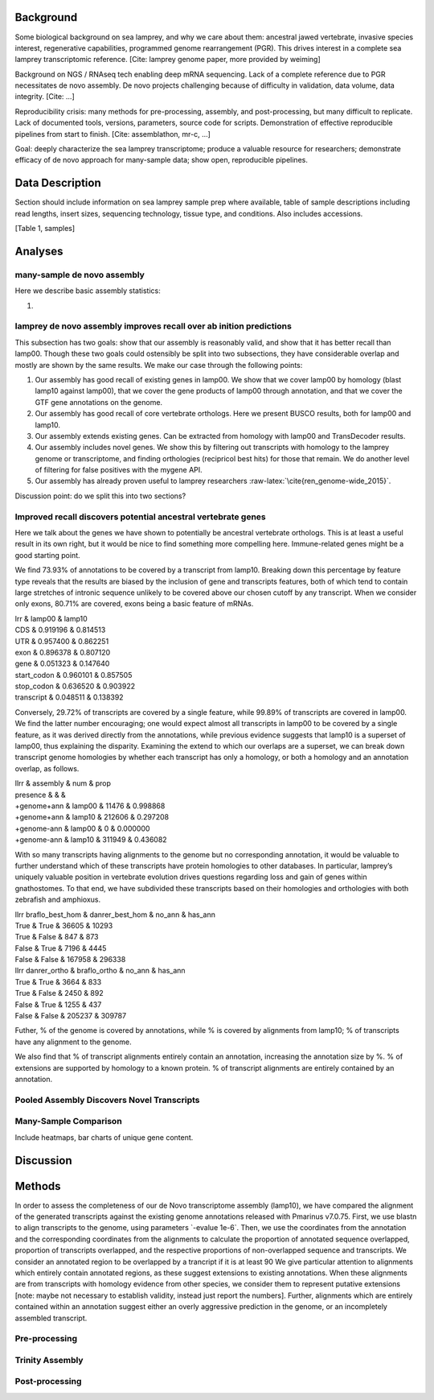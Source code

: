 Background
==========

Some biological background on sea lamprey, and why we care about them:
ancestral jawed vertebrate, invasive species interest, regenerative
capabilities, programmed genome rearrangement (PGR). This drives
interest in a complete sea lamprey transcriptomic reference. [Cite:
lamprey genome paper, more provided by weiming]

Background on NGS / RNAseq tech enabling deep mRNA sequencing. Lack of a
complete reference due to PGR necessitates de novo assembly. De novo
projects challenging because of difficulty in validation, data volume,
data integrity. [Cite: ...]

Reproducibility crisis: many methods for pre-processing, assembly, and
post-processing, but many difficult to replicate. Lack of documented
tools, versions, parameters, source code for scripts. Demonstration of
effective reproducible pipelines from start to finish. [Cite:
assemblathon, mr-c, ...]

Goal: deeply characterize the sea lamprey transcriptome; produce a
valuable resource for researchers; demonstrate efficacy of de novo
approach for many-sample data; show open, reproducible pipelines.

Data Description
================

Section should include information on sea lamprey sample prep where
available, table of sample descriptions including read lengths, insert
sizes, sequencing technology, tissue type, and conditions. Also includes
accessions.

[Table 1, samples]

Analyses
========

many-sample de novo assembly
----------------------------

Here we describe basic assembly statistics:

#. 

lamprey de novo assembly improves recall over ab inition predictions
--------------------------------------------------------------------

This subsection has two goals: show that our assembly is reasonably
valid, and show that it has better recall than lamp00. Though these two
goals could ostensibly be split into two subsections, they have
considerable overlap and mostly are shown by the same results. We make
our case through the following points:

#. Our assembly has good recall of existing genes in lamp00. We show
   that we cover lamp00 by homology (blast lamp10 against lamp00), that
   we cover the gene products of lamp00 through annotation, and that we
   cover the GTF gene annotations on the genome.

#. Our assembly has good recall of core vertebrate orthologs. Here we
   present BUSCO results, both for lamp00 and lamp10.

#. Our assembly extends existing genes. Can be extracted from homology
   with lamp00 and TransDecoder results.

#. Our assembly includes novel genes. We show this by filtering out
   transcripts with homology to the lamprey genome or transcriptome, and
   finding orthologies (recipricol best hits) for those that remain. We
   do another level of filtering for false positives with the mygene
   API.

#. Our assembly has already proven useful to lamprey researchers
   :raw-latex:`\cite{ren_genome-wide_2015}`.

Discussion point: do we split this into two sections?

Improved recall discovers potential ancestral vertebrate genes
--------------------------------------------------------------

Here we talk about the genes we have shown to potentially be ancestral
vertebrate orthologs. This is at least a useful result in its own right,
but it would be nice to find something more compelling here.
Immune-related genes might be a good starting point.

We find 73.93% of annotations to be covered by a transcript from lamp10.
Breaking down this percentage by feature type reveals that the results
are biased by the inclusion of gene and transcripts features, both of
which tend to contain large stretches of intronic sequence unlikely to
be covered above our chosen cutoff by any transcript. When we consider
only exons, 80.71% are covered, exons being a basic feature of mRNAs.

| lrr & lamp00 & lamp10
| CDS & 0.919196 & 0.814513
| UTR & 0.957400 & 0.862251
| exon & 0.896378 & 0.807120
| gene & 0.051323 & 0.147640
| start\_codon & 0.960101 & 0.857505
| stop\_codon & 0.636520 & 0.903922
| transcript & 0.048511 & 0.138392

Conversely, 29.72% of transcripts are covered by a single feature, while
99.89% of transcripts are covered in lamp00. We find the latter number
encouraging; one would expect almost all transcripts in lamp00 to be
covered by a single feature, as it was derived directly from the
annotations, while previous evidence suggests that lamp10 is a superset
of lamp00, thus explaining the disparity. Examining the extend to which
our overlaps are a superset, we can break down transcript genome
homologies by whether each transcript has only a homology, or both a
homology and an annotation overlap, as follows.

| llrr & assembly & num & prop
| presence & & &
| +genome+ann & lamp00 & 11476 & 0.998868
| +genome+ann & lamp10 & 212606 & 0.297208
| +genome-ann & lamp00 & 0 & 0.000000
| +genome-ann & lamp10 & 311949 & 0.436082

With so many transcripts having alignments to the genome but no
corresponding annotation, it would be valuable to further understand
which of these transcripts have protein homologies to other databases.
In particular, lamprey’s uniquely valuable position in vertebrate
evolution drives questions regarding loss and gain of genes within
gnathostomes. To that end, we have subdivided these transcripts based on
their homologies and orthologies with both zebrafish and amphioxus.

| llrr braflo\_best\_hom & danrer\_best\_hom & no\_ann & has\_ann
| True & True & 36605 & 10293
| True & False & 847 & 873
| False & True & 7196 & 4445
| False & False & 167958 & 296338

| llrr danrer\_ortho & braflo\_ortho & no\_ann & has\_ann
| True & True & 3664 & 833
| True & False & 2450 & 892
| False & True & 1255 & 437
| False & False & 205237 & 309787

Futher, % of the genome is covered by annotations, while % is covered by
alignments from lamp10; % of transcripts have any alignment to the
genome.

We also find that % of transcript alignments entirely contain an
annotation, increasing the annotation size by %. % of extensions are
supported by homology to a known protein. % of transcript alignments are
entirely contained by an annotation.

Pooled Assembly Discovers Novel Transcripts
-------------------------------------------

Many-Sample Comparison
----------------------

Include heatmaps, bar charts of unique gene content.

Discussion
==========

Methods
=======

In order to assess the completeness of our de Novo transcriptome
assembly (lamp10), we have compared the alignment of the generated
transcripts against the existing genome annotations released with
Pmarinus v7.0.75. First, we use blastn to align transcripts to the
genome, using parameters \`-evalue 1e-6\`. Then, we use the coordinates
from the annotation and the corresponding coordinates from the
alignments to calculate the proportion of annotated sequence overlapped,
proportion of transcripts overlapped, and the respective proportions of
non-overlapped sequence and transcripts. We consider an annotated region
to be overlapped by a trancript if it is at least 90 We give particular
attention to alignments which entirely contain annotated regions, as
these suggest extensions to existing annotations. When these alignments
are from transcripts with homology evidence from other species, we
consider them to represent putative extensions [note: maybe not
necessary to establish validity, instead just report the numbers].
Further, alignments which are entirely contained within an annotation
suggest either an overly aggressive prediction in the genome, or an
incompletely assembled transcript.

Pre-processing
--------------

Trinity Assembly
----------------

Post-processing
---------------

